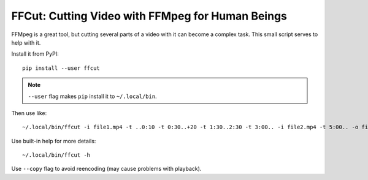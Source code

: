 =================================================
FFCut: Cutting Video with FFMpeg for Human Beings
=================================================

FFMpeg is a great tool, but cutting several parts of a video with it can
become a complex task. This small script serves to help with it.

Install it from PyPI::

    pip install --user ffcut

.. note:: ``--user`` flag makes ``pip`` install it to ``~/.local/bin``.

Then use like::

    ~/.local/bin/ffcut -i file1.mp4 -t ..0:10 -t 0:30..+20 -t 1:30..2:30 -t 3:00.. -i file2.mp4 -t 5:00.. -o final.mp4

Use built-in help for more details::

    ~/.local/bin/ffcut -h

Use ``--copy`` flag to avoid reencoding (may cause problems with playback).
